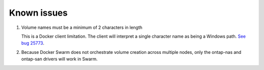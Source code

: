 Known issues
^^^^^^^^^^^^

#. Volume names must be a minimum of 2 characters in length

   This is a Docker client limitation. The client will interpret a single character name as being a Windows path.
   `See bug 25773 <https://github.com/docker/docker/issues/25773>`_.

#. Because Docker Swarm does not orchestrate volume creation across multiple nodes, only the ontap-nas and ontap-san
   drivers will work in Swarm.
